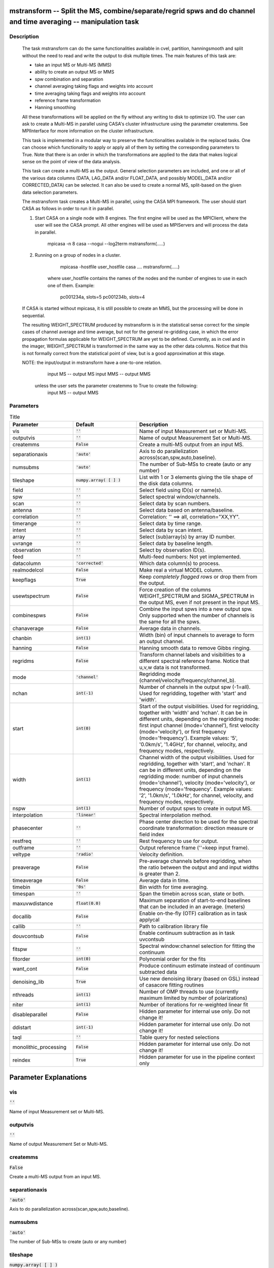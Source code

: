 mstransform -- Split the MS, combine/separate/regrid spws and do channel and time averaging -- manipulation task
=======================================

Description
---------------------------------------

    
    The task mstransform can do the same functionalities available
    in cvel, partition, hanningsmooth and split without the need to read and write
    the output to disk multiple times. The main features of this task
    are:
    
    * take an input MS or Multi-MS (MMS)
    * ability to create an output MS or MMS
    * spw combination and separation
    * channel averaging taking flags and weights into account
    * time averaging taking flags and weights into account
    * reference frame transformation
    * Hanning smoothing
    
    All these transformations will be applied on the fly without any writing to
    disk to optimize I/O. The user can ask to create a Multi-MS in parallel using CASA's 
    cluster infrastructure using the parameter createmms. See MPIInterface 
    for more information on the cluster infrastructure.

    This task is implemented in a modular way to preserve the functionalities
    available in the replaced tasks. One can choose which functionality to apply
    or apply all of them by setting the corresponding parameters to True. Note 
    that there is an order in which the transformations are applied to the data that 
    makes logical sense on the point of view of the data analysis. 

    This task can create a multi-MS as the output. General selection
    parameters are included, and one or all of the various data columns
    (DATA, LAG_DATA and/or FLOAT_DATA, and possibly MODEL_DATA and/or
    CORRECTED_DATA) can be selected. It can also be used to create a normal
    MS, split-based on the given data selection parameters.

    The mstransform task creates a Multi-MS in parallel, using the CASA MPI framework.
    The user should start CASA as follows in order to run it in parallel.
    
    1) Start CASA on a single node with 8 engines. The first engine will be used as the
       MPIClient, where the user will see the CASA prompt. All other engines will be used
       as MPIServers and will process the data in parallel.
           mpicasa -n 8 casa --nogui --log2term
           mstransform(.....)
        
    2) Running on a group of nodes in a cluster.
           mpicasa -hostfile user_hostfile casa ....
           mstransform(.....)
            
        where user_hostfile contains the names of the nodes and the number of engines to use 
        in each one of them. Example:
            pc001234a, slots=5
            pc001234b, slots=4
     
    If CASA is started without mpicasa, it is still possible to create an MMS, but
    the processing will be done in sequential.

    The resulting WEIGHT_SPECTRUM produced by mstransform is in the statistical
    sense correct for the simple cases of channel average and time average, but not for
    the general re-gridding case, in which the error propagation formulas applicable for 
    WEIGHT_SPECTRUM are yet to be defined. Currently, as in cvel and in the imager,
    WEIGHT_SPECTRUM is transformed in the same way as the other data columns.
    Notice that this is not formally correct from the statistical point of view, 
    but is a good approximation at this stage.
        
    NOTE: the input/output in mstransform have a one-to-one relation.
          input MS  --  output MS
          input MMS --  output MMS
    
       unless the user sets the parameter createmms to True to create the following:
          input MS  --  output MMS




Parameters
---------------------------------------

.. list-table:: Title
   :widths: 25 25 50 
   :header-rows: 1
   
   * - Parameter
     - Default
     - Description
   * - vis
     - :code:`''`
     - Name of input Measurement set or Multi-MS.
   * - outputvis
     - :code:`''`
     - Name of output Measurement Set or Multi-MS.
   * - createmms
     - :code:`False`
     - Create a multi-MS output from an input MS.
   * - separationaxis
     - :code:`'auto'`
     - Axis to do parallelization across(scan,spw,auto,baseline).
   * - numsubms
     - :code:`'auto'`
     - The number of Sub-MSs to create (auto or any number)
   * - tileshape
     - :code:`numpy.array( [  ] )`
     - List with 1 or 3 elements giving the tile shape of the disk data columns.
   * - field
     - :code:`''`
     - Select field using ID(s) or name(s).
   * - spw
     - :code:`''`
     - Select spectral window/channels.
   * - scan
     - :code:`''`
     - Select data by scan numbers.
   * - antenna
     - :code:`''`
     - Select data based on antenna/baseline.
   * - correlation
     - :code:`''`
     - Correlation: '' ==> all, correlation="XX,YY".
   * - timerange
     - :code:`''`
     - Select data by time range.
   * - intent
     - :code:`''`
     - Select data by scan intent.
   * - array
     - :code:`''`
     - Select (sub)array(s) by array ID number.
   * - uvrange
     - :code:`''`
     - Select data by baseline length.
   * - observation
     - :code:`''`
     - Select by observation ID(s).
   * - feed
     - :code:`''`
     - Multi-feed numbers: Not yet implemented.
   * - datacolumn
     - :code:`'corrected'`
     - Which data column(s) to process.
   * - realmodelcol
     - :code:`False`
     - Make real a virtual MODEL column.
   * - keepflags
     - :code:`True`
     - Keep *completely flagged rows* or drop them from the output.
   * - usewtspectrum
     - :code:`False`
     - Force creation of the columns WEIGHT_SPECTRUM and SIGMA_SPECTRUM in the output MS, even if not present in the input MS.
   * - combinespws
     - :code:`False`
     - Combine the input spws into a new output spw. Only supported when the number of channels is the same for all the spws.
   * - chanaverage
     - :code:`False`
     - Average data in channels.
   * - chanbin
     - :code:`int(1)`
     - Width (bin) of input channels to average to form an output channel.
   * - hanning
     - :code:`False`
     - Hanning smooth data to remove Gibbs ringing.
   * - regridms
     - :code:`False`
     - Transform channel labels and visibilities to a different spectral reference frame. Notice that u,v,w data is not transformed.
   * - mode
     - :code:`'channel'`
     - Regridding mode (channel/velocity/frequency/channel_b).
   * - nchan
     - :code:`int(-1)`
     - Number of channels in the output spw (-1=all). Used for regridding, together with \'start\' and \'width\'.
   * - start
     - :code:`int(0)`
     - Start of the output visibilities. Used for regridding, together with \'width\' and \'nchan\'. It can be in different units, depending on the regridding mode: first input channel (mode=\'channel\'), first velocity (mode=\'velocity\'), or first frequency (mode=\'frequency\'). Example values: \'5\', \'0.0km/s\', \'1.4GHz\', for channel, velocity, and frequency modes, respectively.
   * - width
     - :code:`int(1)`
     - Channel width of the output visibilities. Used for regridding, together with \'start\', and \'nchan\'. It can be in different units, depending on the regridding mode: number of input channels (mode=\'channel\'), velocity (mode=\'velocity\'), or frequency (mode=\'frequency\'. Example values: \'2\', \'1.0km/s\', \'1.0kHz\', for channel, velocity, and frequency modes, respectively.
   * - nspw
     - :code:`int(1)`
     - Number of output spws to create in output MS.
   * - interpolation
     - :code:`'linear'`
     - Spectral interpolation method.
   * - phasecenter
     - :code:`''`
     - Phase center direction to be used for the spectral coordinate transformation: direction measure or field index
   * - restfreq
     - :code:`''`
     - Rest frequency to use for output.
   * - outframe
     - :code:`''`
     - Output reference frame (''=keep input frame).
   * - veltype
     - :code:`'radio'`
     - Velocity definition.
   * - preaverage
     - :code:`False`
     - Pre-average channels before regridding, when the ratio between the output and and input widths is greater than 2.
   * - timeaverage
     - :code:`False`
     - Average data in time.
   * - timebin
     - :code:`'0s'`
     - Bin width for time averaging.
   * - timespan
     - :code:`''`
     - Span the timebin across scan, state or both.
   * - maxuvwdistance
     - :code:`float(0.0)`
     - Maximum separation of start-to-end baselines that can be included in an average. (meters)
   * - docallib
     - :code:`False`
     - Enable on-the-fly (OTF) calibration as in task applycal
   * - callib
     - :code:`''`
     - Path to calibration library file
   * - douvcontsub
     - :code:`False`
     - Enable continuum subtraction as in task uvcontsub
   * - fitspw
     - :code:`''`
     - Spectral window:channel selection for fitting the continuum
   * - fitorder
     - :code:`int(0)`
     - Polynomial order for the fits
   * - want_cont
     - :code:`False`
     - Produce continuum estimate instead of continuum subtracted data
   * - denoising_lib
     - :code:`True`
     - Use new denoising library (based on GSL) instead of casacore fitting routines
   * - nthreads
     - :code:`int(1)`
     - Number of OMP threads to use (currently maximum limited by number of polarizations)
   * - niter
     - :code:`int(1)`
     - Number of iterations for re-weighted linear fit
   * - disableparallel
     - :code:`False`
     - Hidden parameter for internal use only. Do not change it!
   * - ddistart
     - :code:`int(-1)`
     - Hidden parameter for internal use only. Do not change it!
   * - taql
     - :code:`''`
     - Table query for nested selections
   * - monolithic_processing
     - :code:`False`
     - Hidden parameter for internal use only. Do not change it!
   * - reindex
     - :code:`True`
     - Hidden parameter for use in the pipeline context only


Parameter Explanations
=======================================



vis
---------------------------------------

:code:`''`

Name of input Measurement set or Multi-MS.


outputvis
---------------------------------------

:code:`''`

Name of output Measurement Set or Multi-MS.


createmms
---------------------------------------

:code:`False`

Create a multi-MS output from an input MS.


separationaxis
---------------------------------------

:code:`'auto'`

Axis to do parallelization across(scan,spw,auto,baseline).


numsubms
---------------------------------------

:code:`'auto'`

The number of Sub-MSs to create (auto or any number)


tileshape
---------------------------------------

:code:`numpy.array( [  ] )`

List with 1 or 3 elements giving the tile shape of the disk data columns.


field
---------------------------------------

:code:`''`

Select field using ID(s) or name(s).


spw
---------------------------------------

:code:`''`

Select spectral window/channels.


scan
---------------------------------------

:code:`''`

Select data by scan numbers.


antenna
---------------------------------------

:code:`''`

Select data based on antenna/baseline.


correlation
---------------------------------------

:code:`''`

Correlation: '' ==> all, correlation="XX,YY".


timerange
---------------------------------------

:code:`''`

Select data by time range.


intent
---------------------------------------

:code:`''`

Select data by scan intent.


array
---------------------------------------

:code:`''`

Select (sub)array(s) by array ID number.


uvrange
---------------------------------------

:code:`''`

Select data by baseline length.


observation
---------------------------------------

:code:`''`

Select by observation ID(s).


feed
---------------------------------------

:code:`''`

Multi-feed numbers: Not yet implemented.


datacolumn
---------------------------------------

:code:`'corrected'`

Which data column(s) to process.


realmodelcol
---------------------------------------

:code:`False`

Make real a virtual MODEL column.


keepflags
---------------------------------------

:code:`True`

Keep *completely flagged rows* or drop them from the output.


usewtspectrum
---------------------------------------

:code:`False`

Force creation of the columns WEIGHT_SPECTRUM and SIGMA_SPECTRUM in the output MS, even if not present in the input MS.


combinespws
---------------------------------------

:code:`False`

Combine the input spws into a new output spw. Only supported when the number of channels is the same for all the spws.


chanaverage
---------------------------------------

:code:`False`

Average data in channels.


chanbin
---------------------------------------

:code:`int(1)`

Width (bin) of input channels to average to form an output channel.


hanning
---------------------------------------

:code:`False`

Hanning smooth data to remove Gibbs ringing.


regridms
---------------------------------------

:code:`False`

Transform channel labels and visibilities to a different spectral reference frame. Notice that u,v,w data is not transformed. 


mode
---------------------------------------

:code:`'channel'`

Regridding mode (channel/velocity/frequency/channel_b).


nchan
---------------------------------------

:code:`int(-1)`

Number of channels in the output spw (-1=all). Used for regridding, together with \'start\' and \'width\'.


start
---------------------------------------

:code:`int(0)`

Start of the output visibilities. Used for regridding, together with \'width\' and \'nchan\'. It can be in different units, depending on the regridding mode: first input channel (mode=\'channel\'), first velocity (mode=\'velocity\'), or first frequency (mode=\'frequency\'). Example values: \'5\', \'0.0km/s\', \'1.4GHz\', for channel, velocity, and frequency modes, respectively.


width
---------------------------------------

:code:`int(1)`

Channel width of the output visibilities. Used for regridding, together with \'start\', and \'nchan\'. It can be in different units, depending on the regridding mode: number of input channels (mode=\'channel\'), velocity (mode=\'velocity\'), or frequency (mode=\'frequency\'. Example values: \'2\', \'1.0km/s\', \'1.0kHz\', for channel, velocity, and frequency modes, respectively.


nspw
---------------------------------------

:code:`int(1)`

Number of output spws to create in output MS.


interpolation
---------------------------------------

:code:`'linear'`

Spectral interpolation method.


phasecenter
---------------------------------------

:code:`''`

Phase center direction to be used for the spectral coordinate transformation: direction measure or field index


restfreq
---------------------------------------

:code:`''`

Rest frequency to use for output.


outframe
---------------------------------------

:code:`''`

Output reference frame (''=keep input frame).


veltype
---------------------------------------

:code:`'radio'`

Velocity definition.


preaverage
---------------------------------------

:code:`False`

Pre-average channels before regridding, when the ratio between the output and and input widths is greater than 2.


timeaverage
---------------------------------------

:code:`False`

Average data in time.


timebin
---------------------------------------

:code:`'0s'`

Bin width for time averaging.


timespan
---------------------------------------

:code:`''`

Span the timebin across scan, state or both.


maxuvwdistance
---------------------------------------

:code:`float(0.0)`

Maximum separation of start-to-end baselines that can be included in an average. (meters)


docallib
---------------------------------------

:code:`False`

Enable on-the-fly (OTF) calibration as in task applycal


callib
---------------------------------------

:code:`''`

Path to calibration library file


douvcontsub
---------------------------------------

:code:`False`

Enable continuum subtraction as in task uvcontsub


fitspw
---------------------------------------

:code:`''`

Spectral window:channel selection for fitting the continuum


fitorder
---------------------------------------

:code:`int(0)`

Polynomial order for the fits


want_cont
---------------------------------------

:code:`False`

Produce continuum estimate instead of continuum subtracted data


denoising_lib
---------------------------------------

:code:`True`

Use new denoising library (based on GSL) instead of casacore fitting routines


nthreads
---------------------------------------

:code:`int(1)`

Number of OMP threads to use (currently maximum limited by number of polarizations)


niter
---------------------------------------

:code:`int(1)`

Number of iterations for re-weighted linear fit


disableparallel
---------------------------------------

:code:`False`

Hidden parameter for internal use only. Do not change it!


ddistart
---------------------------------------

:code:`int(-1)`

Hidden parameter for internal use only. Do not change it!


taql
---------------------------------------

:code:`''`

Table query for nested selections


monolithic_processing
---------------------------------------

:code:`False`

Hidden parameter for internal use only. Do not change it!


reindex
---------------------------------------

:code:`True`

Hidden parameter for use in the pipeline context only




